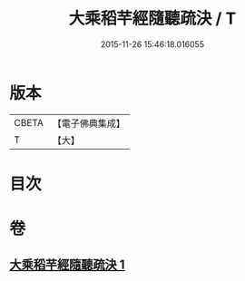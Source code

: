 #+TITLE: 大乘稻芉經隨聽疏決 / T
#+DATE: 2015-11-26 15:46:18.016055
* 版本
 |     CBETA|【電子佛典集成】|
 |         T|【大】     |

* 目次
* 卷
** [[file:KR6i0406_001.txt][大乘稻芉經隨聽疏決 1]]
